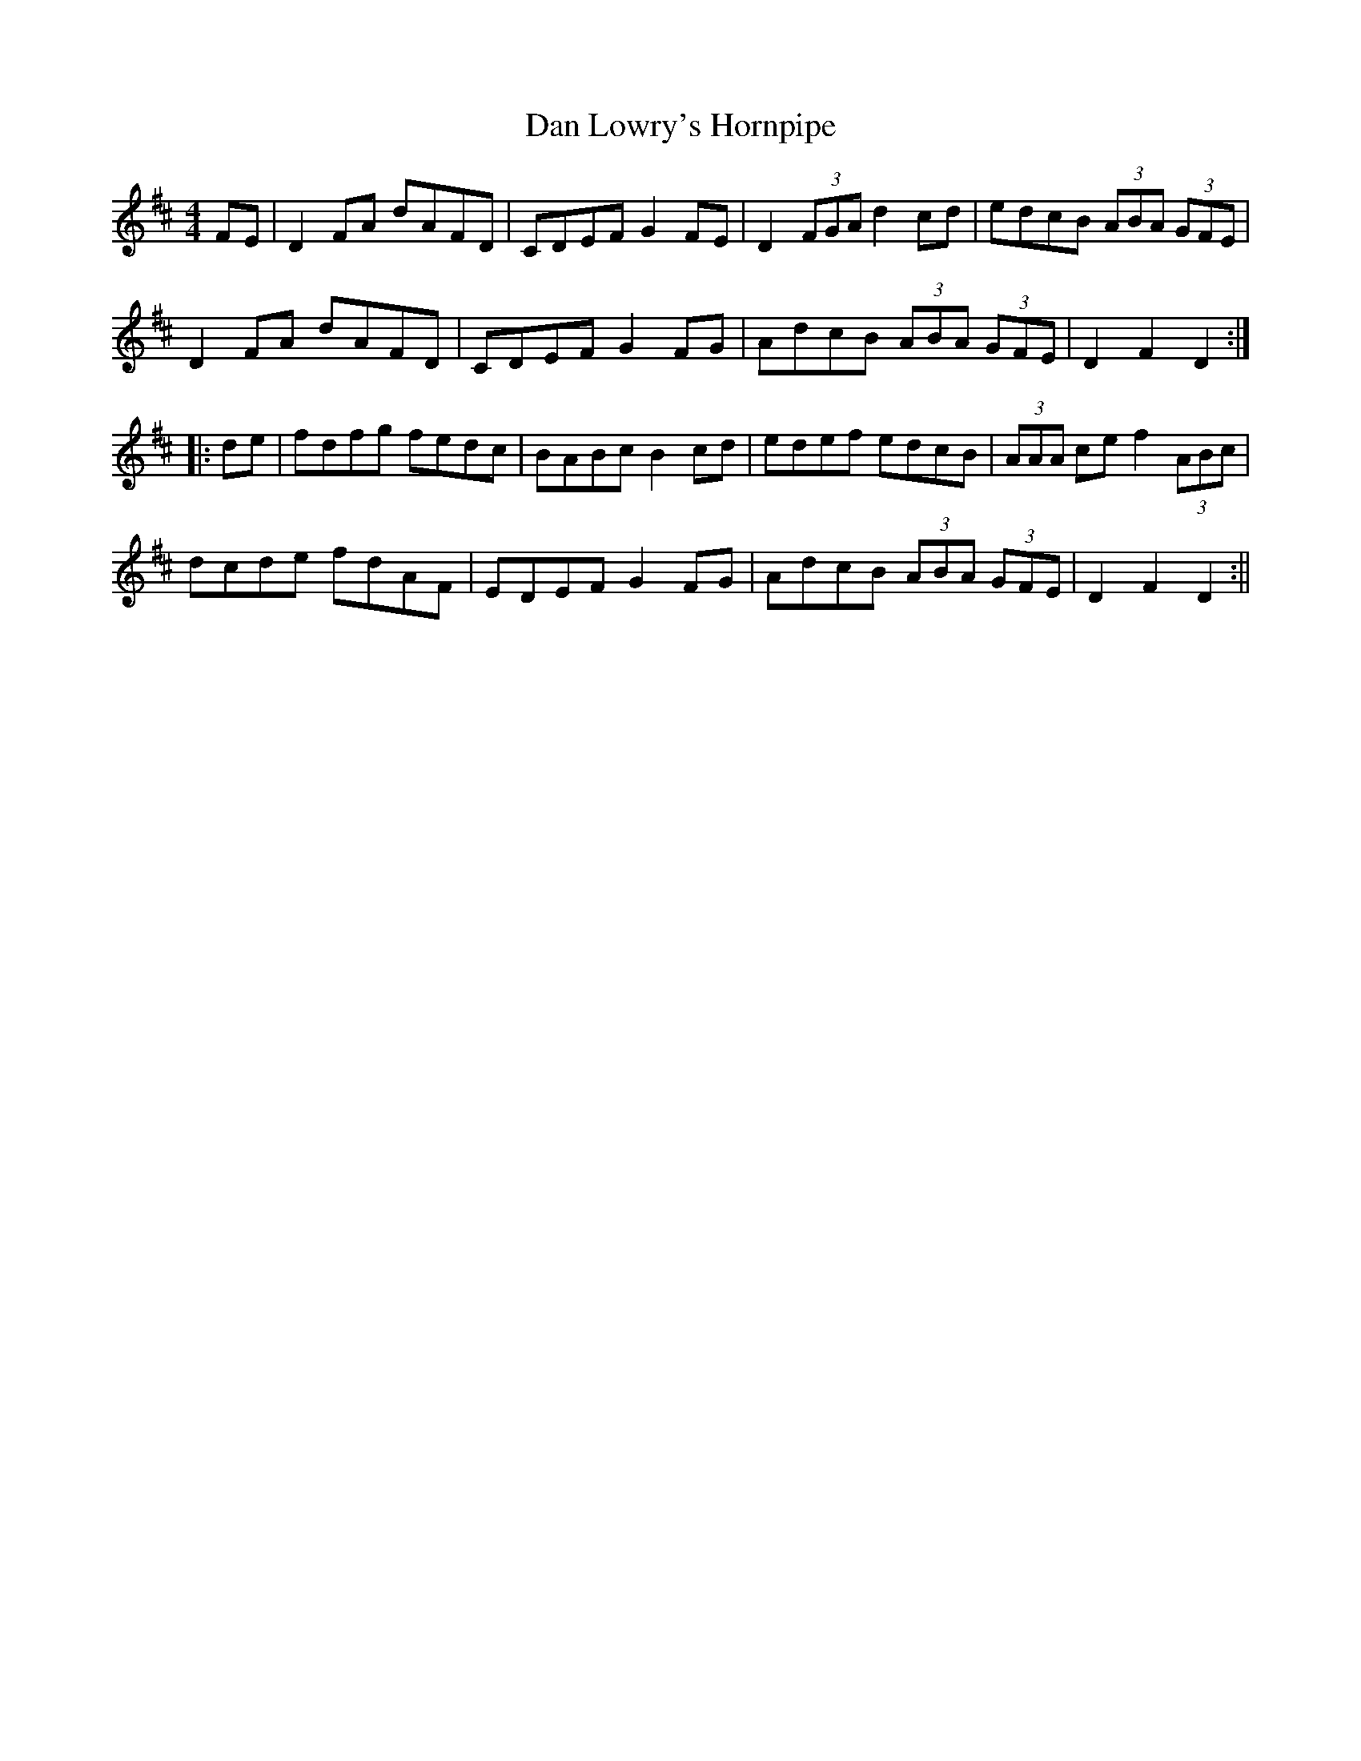 X:319
T:Dan Lowry's Hornpipe
M:4/4
L:1/8
S:Joseph P. Tamony, San Francisco
R:Hornpipe
K:D
sFEs|D2 FA dAFD|CDEF G2 sFEs|D2 (3FGA d2 cd|edcB (3ABA (3GFE|
D2 sFAs dAFD|CDEF G2 sFGs|AdcB (3ABA (3GFE|D2 F2 D2:|
|:de|fdfg fedc|BABc B2 cd|edef edcB|(3AAA ce f2 (3ABc|
dcde fdAF|EDEF G2 FG|AdcB (3ABA (3GFE|D2 F2 D2:||
%
% Dan Lowry was a Dublin theatrical man.
